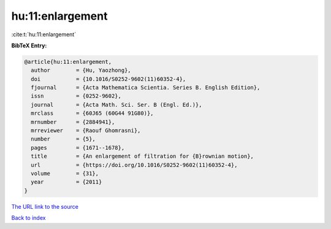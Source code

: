 hu:11:enlargement
=================

:cite:t:`hu:11:enlargement`

**BibTeX Entry:**

.. code-block:: bibtex

   @article{hu:11:enlargement,
     author        = {Hu, Yaozhong},
     doi           = {10.1016/S0252-9602(11)60352-4},
     fjournal      = {Acta Mathematica Scientia. Series B. English Edition},
     issn          = {0252-9602},
     journal       = {Acta Math. Sci. Ser. B (Engl. Ed.)},
     mrclass       = {60J65 (60G44 91G80)},
     mrnumber      = {2884941},
     mrreviewer    = {Raouf Ghomrasni},
     number        = {5},
     pages         = {1671--1678},
     title         = {An enlargement of filtration for {B}rownian motion},
     url           = {https://doi.org/10.1016/S0252-9602(11)60352-4},
     volume        = {31},
     year          = {2011}
   }

`The URL link to the source <https://doi.org/10.1016/S0252-9602(11)60352-4>`__


`Back to index <../By-Cite-Keys.html>`__
